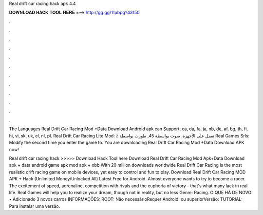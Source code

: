 Real drift car racing hack apk 4.4



𝐃𝐎𝐖𝐍𝐋𝐎𝐀𝐃 𝐇𝐀𝐂𝐊 𝐓𝐎𝐎𝐋 𝐇𝐄𝐑𝐄 ===> http://gg.gg/11pbpg?43150



.



.



.



.



.



.



.



.



.



.



.



.

The Languages Real Drift Car Racing Mod +Data Download Android apk can Support: ca, da, fa, ja, nb, de, af, bg, th, fi, hi, vi, sk, uk, el, nl, pl. Real Drift Car Racing Lite‏ Mod: ٪ تعمل على الأجهزة, صوت بواسطة 45, طورت بواسطة Real Games Srls: Modify the second time you enter the game to. You are downloading Real Drift Car Racing Mod +Data Download APK now!

Real drift car racing hack >>>>> Download Hack Tool here Download Real Drift Car Racing Mod Apk+Data Download apk + data android game apk mod apk + obb  With 20 million downloads worldwide Real Drift Car Racing is the most realistic drift racing game on mobile devices, yet easy to control and fun to play. Download Real Drift Car Racing MOD APK + Hack (Unlimited Money/Unlocked All) Latest Free for Android. Almost everyone wants to try to become a racer. The excitement of speed, adrenaline, competition with rivals and the euphoria of victory - that's what many lack in real life. Real Games will help you to realize your dream, though not in reality, but no less  Genre: Racing. O QUE HÁ DE NOVO: • Adicionado 3 novos carros INFORMAÇÕES: ROOT: Não necessárioRequer Android: ou superiorVersão: TUTORIAL: Para instalar uma versão.
